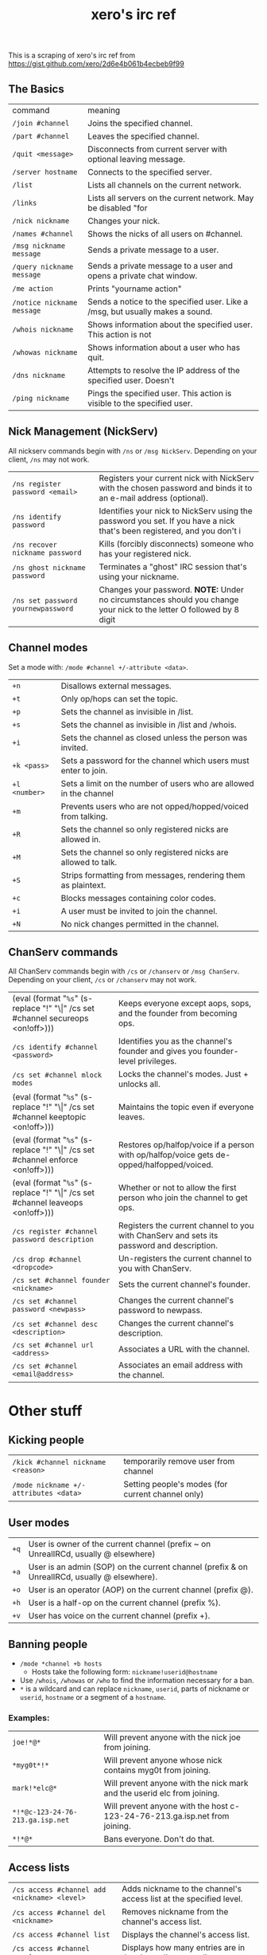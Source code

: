 #+title: xero's irc ref
#+pubdate: <2020-04-04 Sat>

This is a scraping of xero's irc ref from https://gist.github.com/xero/2d6e4b061b4ecbeb9f99

** The Basics
:PROPERTIES:
:CUSTOM_ID: h-af9b727a-fe44-40f2-8ba6-e18272277397
:END:

| command                    | meaning                                                                       |
| =/join #channel=           | Joins the specified channel.                                                  |
| =/part #channel=           | Leaves the specified channel.                                                 |
| =/quit <message>=          | Disconnects from current server with optional leaving message.                |
| =/server hostname=         | Connects to the specified server.                                             |
| =/list=                    | Lists all channels on the current network.                                    |
| =/links=                   | Lists all servers on the current network. May be disabled "for                |
| =/nick nickname=           | Changes your nick.                                                            |
| =/names #channel=          | Shows the nicks of all users on #channel.                                     |
| =/msg nickname message=    | Sends a private message to a user.                                            |
| =/query nickname message=  | Sends a private message to a user and opens a private chat window.            |
| =/me action=               | Prints "yourname action"                                                      |
| =/notice nickname message= | Sends a notice to the specified user. Like a /msg, but usually makes a sound. |
| =/whois nickname=          | Shows information about the specified user. This action is not                |
| =/whowas nickname=         | Shows information about a user who has quit.                                  |
| =/dns nickname=            | Attempts to resolve the IP address of the specified user. Doesn't             |
| =/ping nickname=           | Pings the specified user. This action is visible to the specified user.       |

** Nick Management (NickServ)
:PROPERTIES:
:CUSTOM_ID: h-4404e409-385b-48dd-9eb1-b42e9f161876
:END:

All nickserv commands begin with =/ns= or =/msg NickServ=. Depending on your client, =/ns= may not work.

| =/ns register password <email>=    | Registers your current nick with NickServ with the chosen password and binds it to an e-mail address (optional).        |
| =/ns identify password=            | Identifies your nick to NickServ using the password you set. If you have a nick that's been registered, and you don't i |
| =/ns recover nickname password=    | Kills (forcibly disconnects) someone who has your registered nick.                                                      |
| =/ns ghost nickname password=      | Terminates a "ghost" IRC session that's using your nickname.                                                            |
| =/ns set password yournewpassword= | Changes your password. *NOTE:* Under no circumstances should you change your nick to the letter O followed by 8 digit   |

** Channel modes
:PROPERTIES:
:CUSTOM_ID: h-6dc4ab3f-d0ed-4c66-b41a-719058cb93c2
:END:

Set a mode with: =/mode #channel +/-attribute <data>=.

| =+n=          | Disallows external messages.                                       |
| =+t=          | Only op/hops can set the topic.                                    |
| =+p=          | Sets the channel as invisible in /list.                            |
| =+s=          | Sets the channel as invisible in /list and /whois.                 |
| =+i=          | Sets the channel as closed unless the person was invited.          |
| =+k <pass>=   | Sets a password for the channel which users must enter to join.    |
| =+l <number>= | Sets a limit on the number of users who are allowed in the channel |
| =+m=          | Prevents users who are not opped/hopped/voiced from talking.       |
| =+R=          | Sets the channel so only registered nicks are allowed in.          |
| =+M=          | Sets the channel so only registered nicks are allowed to talk.     |
| =+S=          | Strips formatting from messages, rendering them as plaintext.      |
| =+c=          | Blocks messages containing color codes.                            |
| =+i=          | A user must be invited to join the channel.                        |
| =+N=          | No nick changes permitted in the channel.                          |

** ChanServ commands
:PROPERTIES:
:CUSTOM_ID: h-a226cb18-b018-4504-8261-0b65f28a02e5
:END:

All ChanServ commands begin with =/cs= or =/chanserv= or =/msg ChanServ=. Depending on your client, =/cs= or =/chanserv= may not work.


# pain
# #+MACRO:  code @@html:<code>@@$1@@html:</code>@@
# using ! so org tables cal still align and \vert{} inline looks gross to me here
#+MACRO: code (eval (format "@@html:<code>@@%s@@html:</code>@@" (s-replace "!" "\\vert{}" $1)))

| {{{code(/cs set #channel secureops <on!off>)}}} | Keeps everyone except aops, sops, and the founder from becoming ops.                      |
| =/cs identify #channel <password>=              | Identifies you as the channel's founder and gives you founder-level privileges.           |
| =/cs set #channel mlock modes=                  | Locks the channel's modes. Just + unlocks all.                                            |
| {{{code(/cs set #channel keeptopic <on!off>)}}} | Maintains the topic even if everyone leaves.                                              |
| {{{code(/cs set #channel enforce <on!off>)}}}   | Restores op/halfop/voice if a person with op/halfop/voice gets de-opped/halfopped/voiced. |
| {{{code(/cs set #channel leaveops <on!off>)}}}  | Whether or not to allow the first person who join the channel to get ops.                 |
| =/cs register #channel password description=    | Registers the current channel to you with ChanServ and sets its password and description. |
| =/cs drop #channel <dropcode>=                  | Un-registers the current channel to you with ChanServ.                                    |
| =/cs set #channel founder <nickname>=           | Sets the current channel's founder.                                                       |
| =/cs set #channel password <newpass>=           | Changes the current channel's password to newpass.                                        |
| =/cs set #channel desc <description>=           | Changes the current channel's description.                                                |
| =/cs set #channel url <address>=                | Associates a URL with the channel.                                                        |
| =/cs set #channel <email@address>=              | Associates an email address with the channel.                                             |

* Other stuff
:PROPERTIES:
:CUSTOM_ID: h-b90868c6-7968-4fa1-b6fb-de667b7599c1
:END:

** Kicking people
:PROPERTIES:
:CUSTOM_ID: h-d321c0d4-db80-4f25-8941-933172fac07e
:END:

| =/kick #channel nickname <reason>=    | temporarily remove user from channel              |
| =/mode nickname +/-attributes <data>= | Setting people's modes (for current channel only) |

** User modes
:PROPERTIES:
:CUSTOM_ID: h-c03ad93e-65cc-4dd6-9aa7-af5c82dcf350
:END:

| =+q= | User is owner of the current channel (prefix ~ on UnrealIRCd, usually @ elsewhere)           |
| =+a= | User is an admin (SOP) on the current channel (prefix & on UnrealIRCd, usually @ elsewhere). |
| =+o= | User is an operator (AOP) on the current channel (prefix @).                                 |
| =+h= | User is a half-op on the current channel (prefix %).                                         |
| =+v= | User has voice on the current channel (prefix +).                                            |

** Banning people
:PROPERTIES:
:CUSTOM_ID: h-07580360-b48c-4a4a-818a-61f1f750ecfc
:END:

- =/mode *channel +b hosts=
  - Hosts take the following form: =nickname!userid@hostname=

- Use =/whois=, =/whowas= or =/who= to find the information necessary for a ban.
- =*= is a wildcard and can replace =nickname=, =userid=, parts of nickname or =userid=, =hostname= or a segment of a =hostname=.

*** Examples:
:PROPERTIES:
:CUSTOM_ID: h-1cca042b-1f35-4d85-acf0-e379c7224f4d
:END:

| =joe!*@*=                        | Will prevent anyone with the nick joe from joining.                        |
| =*myg0t*!*=                      | Will prevent anyone whose nick contains myg0t from joining.                |
| =mark!*elc@*=                    | Will prevent anyone with the nick mark and the userid elc from joining.    |
| =*!*@c-123-24-76-213.ga.isp.net= | Will prevent anyone with the host c-123-24-76-213.ga.isp.net from joining. |
| =*!*@*=                          | Bans everyone. Don't do that.                                              |

** Access lists
:PROPERTIES:
:CUSTOM_ID: h-76341ce0-127b-4af7-bb0c-7f0e46086748
:END:

| =/cs access #channel add <nickname> <level>= | Adds nickname to the channel's access list at the specified level. |
| =/cs access #channel del <nickname>=         | Removes nickname from the channel's access list.                   |
| =/cs access #channel list=                   | Displays the channel's access list.                                |
| =/cs access #channel count=                  | Displays how many entries are in the channel's access list.        |

*** Access levels
:PROPERTIES:
:CUSTOM_ID: h-249213a8-a9fa-43e9-9a46-f9d15df4f420
:END:

 These may vary from network to network. For example, some networks do
 not go by tens and use 3, 4, 5, 10, etc.

 | =Founder= | Full access to ChanServ functions, automatic opping upon entering channel. |
 | =100+=    | Makes the person an SOP, automatic opping upon entering channel.           |
 | =50=      | Makes the parson an AOP, automatic opping upon entering channel.           |
 | =40=      | Automatic half-opping.                                                     |
 | =30=      | Automatic voicing.                                                         |
 | =0=       | No special privileges.                                                     |
 | =-1=      | May not be opped.                                                          |
 | =-100=    | May not join the channel.                                                  |

 Any nick not on the access list has an access level of =0=.

* AOPs and SOPs
:PROPERTIES:
:CUSTOM_ID: h-c32b1089-530f-473f-9331-1c78baab2b41
:END:

** AOPs
:PROPERTIES:
:CUSTOM_ID: h-253a1f1e-e527-461b-b323-b92cabde0574
:END:

- Are automatically ops and can give themselves ops.
- Can give/take op/halfop/voice to/from other channel members.
- Can unban themselves.
- Receive memos sent to the whole channel.
- Can invite themselves to the channel.

** SOPs
:PROPERTIES:
:CUSTOM_ID: h-a395932a-b851-4a52-958c-05987399ff40
:END:

- Can do everything AOPs can.
- Can give and take AOP privileges.
- Receive memos sent to the channel's SOPs.
- Can add (but not remove) AKICKs.

** Viewing and setting privileges
:PROPERTIES:
:CUSTOM_ID: h-da4abeac-93a5-427a-87cc-270d9cd61125
:END:

| {{{code(/cs <aop!sop> #channel list=)}}}                                  | Viewing AOP and SOP lists |
| {{{code(/cs <AOP!SOP> #channel <ADD!DEL!LIST!CLEAR> <nick!entry-list>)}}} | adding a AOP or SOP       |

** AKICKs
:PROPERTIES:
:CUSTOM_ID: h-e0d5cdf5-5b64-4da5-8973-c00702bc3107
:END:

People on the AKICK list are automatically kicked and banned when they
enter the channel. Bans made as a result of AKICK must be removed
manually.

| =/cs akick #channel add host <reason>=     | Adds host to #channel's AKICK list (for reason). |
| =/cs akick #channel del host=              | Removes host from the AKICK list.                |
| {{{code(/cs akick #channel <list!view>)}}} | Displays the AKICK list.                         |

** Color codes
:PROPERTIES:
:CUSTOM_ID: h-783bf87b-f96c-4b8d-a756-651cb73c3a64
:END:

it's possible to color your text in irc. in most clients you can use
control c then foreground,background (background is optional). examples:
red text =^c4=. black text on a blue background =^c1,2=. here's a full
list of the color codes:

| Number | Name                          |
|--------+-------------------------------|
|     00 | white                         |
|     01 | black                         |
|     02 | blue (navy)                   |
|     03 | green                         |
|     04 | red                           |
|     05 | brown (maroon)                |
|     06 | purple                        |
|     07 | orange (olive)                |
|     08 | yellow                        |
|     09 | light green (lime)            |
|     10 | teal (a green/blue cyan)      |
|     11 | light cyan (cyan / aqua)      |
|     12 | light blue (royal)            |
|     13 | pink (light purple / fuchsia) |
|     14 | grey                          |
|     15 | light grey (silver)           |

** Related
:PROPERTIES:
:CUSTOM_ID: h-f34114f3-04ec-4275-a9e5-03dd636cff16
:END:

(cw: 🅱enis) https://youtu.be/R8FOGlnYkgg
